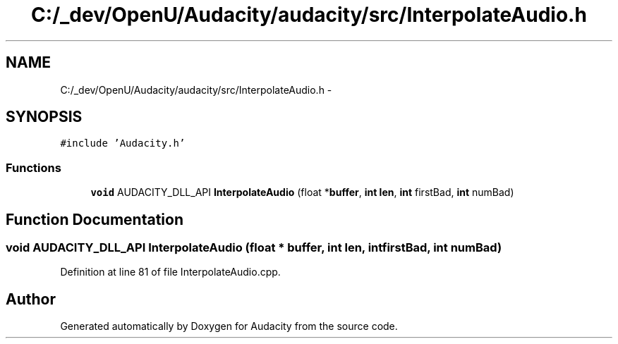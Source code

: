 .TH "C:/_dev/OpenU/Audacity/audacity/src/InterpolateAudio.h" 3 "Thu Apr 28 2016" "Audacity" \" -*- nroff -*-
.ad l
.nh
.SH NAME
C:/_dev/OpenU/Audacity/audacity/src/InterpolateAudio.h \- 
.SH SYNOPSIS
.br
.PP
\fC#include 'Audacity\&.h'\fP
.br

.SS "Functions"

.in +1c
.ti -1c
.RI "\fBvoid\fP AUDACITY_DLL_API \fBInterpolateAudio\fP (float *\fBbuffer\fP, \fBint\fP \fBlen\fP, \fBint\fP firstBad, \fBint\fP numBad)"
.br
.in -1c
.SH "Function Documentation"
.PP 
.SS "\fBvoid\fP AUDACITY_DLL_API InterpolateAudio (float * buffer, \fBint\fP len, \fBint\fP firstBad, \fBint\fP numBad)"

.PP
Definition at line 81 of file InterpolateAudio\&.cpp\&.
.SH "Author"
.PP 
Generated automatically by Doxygen for Audacity from the source code\&.
